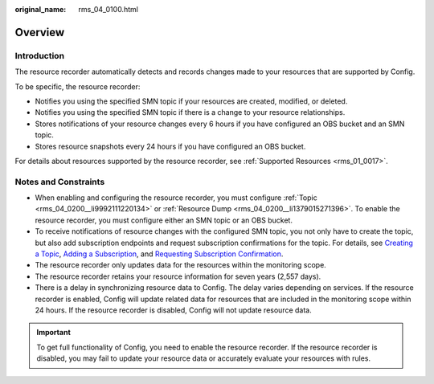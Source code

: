 :original_name: rms_04_0100.html

.. _rms_04_0100:

Overview
========

Introduction
------------

The resource recorder automatically detects and records changes made to your resources that are supported by Config.

To be specific, the resource recorder:

-  Notifies you using the specified SMN topic if your resources are created, modified, or deleted.
-  Notifies you using the specified SMN topic if there is a change to your resource relationships.
-  Stores notifications of your resource changes every 6 hours if you have configured an OBS bucket and an SMN topic.
-  Stores resource snapshots every 24 hours if you have configured an OBS bucket.

For details about resources supported by the resource recorder, see :ref:`Supported Resources <rms_01_0017>`.

Notes and Constraints
---------------------

-  When enabling and configuring the resource recorder, you must configure :ref:`Topic <rms_04_0200__li9992111220134>` or :ref:`Resource Dump <rms_04_0200__li1379015271396>`. To enable the resource recorder, you must configure either an SMN topic or an OBS bucket.
-  To receive notifications of resource changes with the configured SMN topic, you not only have to create the topic, but also add subscription endpoints and request subscription confirmations for the topic. For details, see `Creating a Topic <https://docs.otc.t-systems.com/simple-message-notification/umn/topic_management/creating_a_topic.html>`__, `Adding a Subscription <https://docs.otc.t-systems.com/simple-message-notification/umn/subscription_management/adding_a_subscription.html>`__, and `Requesting Subscription Confirmation <https://docs.otc.t-systems.com/simple-message-notification/umn/subscription_management/requesting_subscription_confirmation.html>`__.
-  The resource recorder only updates data for the resources within the monitoring scope.
-  The resource recorder retains your resource information for seven years (2,557 days).
-  There is a delay in synchronizing resource data to Config. The delay varies depending on services. If the resource recorder is enabled, Config will update related data for resources that are included in the monitoring scope within 24 hours. If the resource recorder is disabled, Config will not update resource data.

.. important::

   To get full functionality of Config, you need to enable the resource recorder. If the resource recorder is disabled, you may fail to update your resource data or accurately evaluate your resources with rules.

